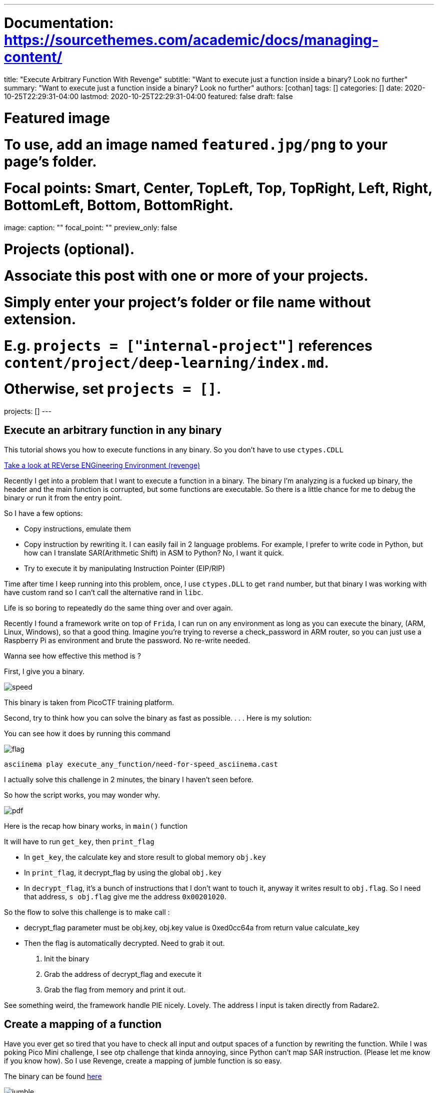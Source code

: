 ---
# Documentation: https://sourcethemes.com/academic/docs/managing-content/

title: "Execute Arbitrary Function With Revenge"
subtitle: "Want to execute just a function  inside a binary? Look no further"
summary: "Want to execute just a function  inside a binary? Look no further"
authors: [cothan]
tags: []
categories: []
date: 2020-10-25T22:29:31-04:00
lastmod: 2020-10-25T22:29:31-04:00
featured: false
draft: false

# Featured image
# To use, add an image named `featured.jpg/png` to your page's folder.
# Focal points: Smart, Center, TopLeft, Top, TopRight, Left, Right, BottomLeft, Bottom, BottomRight.
image:
  caption: ""
  focal_point: ""
  preview_only: false

# Projects (optional).
#   Associate this post with one or more of your projects.
#   Simply enter your project's folder or file name without extension.
#   E.g. `projects = ["internal-project"]` references `content/project/deep-learning/index.md`.
#   Otherwise, set `projects = []`.
projects: []
---

== Execute an arbitrary function in any binary

This tutorial shows you how to execute functions in any binary. So you don't have to use `ctypes.CDLL`


https://github.com/bannsec/revenge[Take a look at REVerse ENGineering Environment (revenge)]


Recently I get into a problem that I want to execute a function in a binary. The binary I'm analyzing is a fucked up binary, the header and the main function is corrupted, but some functions are executable. So there is a little chance for me to debug the binary or run it from the entry point.


So I have a few options:


* Copy instructions, emulate them
* Copy instruction by rewriting it. I can easily fail in 2 language problems. For example, I prefer to write code in Python, but how can I translate SAR(Arithmetic Shift) in ASM to Python? No, I want it quick.
* Try to execute it by manipulating Instruction Pointer (EIP/RIP)


Time after time I keep running into this problem, once, I use `ctypes.DLL` to get `rand` number, but that binary I was working with have custom rand so I can't call the alternative rand in `libc`.

Life is so boring to repeatedly do the same thing over and over again.


Recently I found a framework write on top of `Frida`, I can run on any environment as long as you can execute the binary, (ARM, Linux, Windows), so that a good thing. Imagine you're trying to reverse a check_password in ARM router, so you can just use a Raspberry Pi as environment and brute the password. No re-write needed.

Wanna see how effective this method is ?

First, I give you a binary.

image:speed.png[]

This binary is taken from PicoCTF training platform.

Second, try to think how you can solve the binary as fast as possible.
.
.
.
Here is my solution:

You can see how it does by running this command 

image::flag.png[]

`asciinema play execute_any_function/need-for-speed_asciinema.cast`

I actually solve this challenge in 2 minutes, the binary I haven't seen before.

So how the script works, you may wonder why.


image::pdf.png[]

Here is the recap how binary works, in `main()` function

It will have to run `get_key`, then `print_flag`

* In `get_key`, the calculate key and store result to global memory `obj.key`
* In `print_flag`, it decrypt_flag by using the global `obj.key`
* In `decrypt_flag`, it's a bunch of instructions that I don't want to touch it, anyway it writes result to `obj.flag`. So I need that address, `s obj.flag` give me the address `0x00201020`.


So the flow to solve this challenge is to make call :

* decrypt_flag parameter must be obj.key, obj.key value is 0xed0cc64a from return value calculate_key
* Then the flag is automatically decrypted. Need to grab it out.

1. Init the binary

2. Grab the address of decrypt_flag and execute it

3. Grab the flag from memory and print it out.

See something weird, the framework handle PIE nicely. Lovely. The address I input is taken directly from Radare2.


== Create a mapping of a function


Have you ever get so tired that you have to check all input and output spaces of a function by rewriting the function.
While I was poking Pico Mini challenge, I see otp challenge that kinda annoying, since Python can't map SAR instruction. (Please let me know if you know how).
So I use Revenge, create a mapping of jumble function is so easy.

The binary can be found https://github.com/cothan/My-CTF-Writeups/blob/main/execute_any_function/otp[here]

image::jumble.png[]

So I just don't care what valid_char I need to feed into the binary, I just brute all of them. Thus, same for `jumble` function.
From the mapping, you can easily create a mapping (or dict-like in Python) to solve the challenge
So you can easily map form `a->b`. Like Python Dict, with the help of Z3, I can easily create an equation and solve the entire program.
This can be applied to other binary as well.


== Conclusion

TL;DR

Pros:

* Execute an arbitrary function in any binary
* Easy interface, handle PIE, easy to grab memory.

Cons:

* Can't execute individual instruction


I'm kinda happy that I don't have to run into the same problem over and over again.


Thank you for reading.